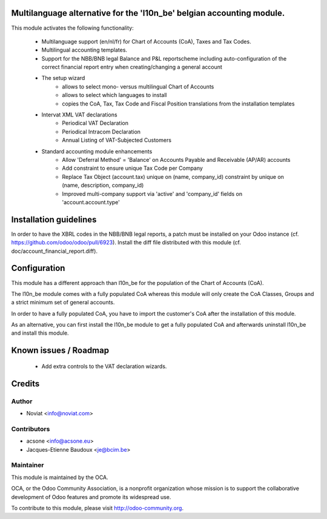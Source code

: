 .. image:: https://img.shields.io/badge/licence-AGPL--3-blue.svg
    :alt: License

Multilanguage alternative for the 'l10n_be' belgian accounting module.
======================================================================

This module activates the following functionality:

    * Multilanguage support (en/nl/fr) for Chart of Accounts (CoA), Taxes
      and Tax Codes.
    * Multilingual accounting templates.
    * Support for the NBB/BNB legal Balance and P&L reportscheme including
      auto-configuration of the correct financial report entry when
      creating/changing a general account
    * The setup wizard
        - allows to select mono- versus multilingual
          Chart of Accounts
        - allows to select which languages to install
        - copies the CoA, Tax, Tax Code and Fiscal Position translations
          from the installation templates
    * Intervat XML VAT declarations
        - Periodical VAT Declaration
        - Periodical Intracom Declaration
        - Annual Listing of VAT-Subjected Customers
    * Standard accounting module enhancements
        - Allow 'Deferral Method' = 'Balance'
          on Accounts Payable and Receivable (AP/AR) accounts
        - Add constraint to ensure unique Tax Code per Company
        - Replace Tax Object (account.tax) unique on (name, company_id)
          constraint by unique on (name, description, company_id)
        - Improved multi-company support via 'active' and 'company_id'
          fields on 'account.account.type'

Installation guidelines
=======================

In order to have the XBRL codes in the NBB/BNB legal reports, a patch must be installed on your Odoo instance (cf. https://github.com/odoo/odoo/pull/6923).
Install the diff file distributed with this module (cf. doc/account_financial_report.diff).

Configuration
=============

This module has a different approach than l10n_be for the population of the
Chart of Accounts (CoA).

The l10n_be module comes with a fully populated CoA whereas this module
will only create the CoA Classes, Groups and a strict minimum set of
general accounts.

In order to have a fully populated CoA, you have to import the customer's
CoA after the installation of this module.

As an alternative, you can first install the l10n_be module to get a
fully populated CoA and afterwards uninstall l10n_be and install this module.

Known issues / Roadmap
======================

 * Add extra controls to the VAT declaration wizards.

Credits
=======

Author
------
* Noviat <info@noviat.com>

Contributors
------------
* acsone <info@acsone.eu>
* Jacques-Etienne Baudoux <je@bcim.be>

Maintainer
----------
.. image:: http://odoo-community.org/logo.png
   :alt: Odoo Community Association
   :target: http://odoo-community.org

This module is maintained by the OCA.

OCA, or the Odoo Community Association, is a nonprofit organization whose
mission is to support the collaborative development of Odoo features and
promote its widespread use.

To contribute to this module, please visit http://odoo-community.org.
